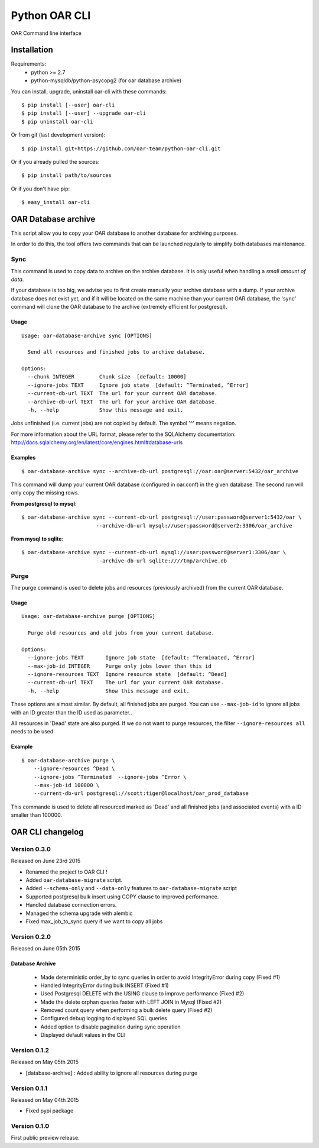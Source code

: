 ==============
Python OAR CLI
==============

OAR Command line interface

Installation
============

Requirements:
  - python >= 2.7
  - python-mysqldb/python-psycopg2 (for oar database archive)

You can install, upgrade, uninstall oar-cli with these commands::

  $ pip install [--user] oar-cli
  $ pip install [--user] --upgrade oar-cli
  $ pip uninstall oar-cli

Or from git (last development version)::

  $ pip install git+https://github.com/oar-team/python-oar-cli.git

Or if you already pulled the sources::

  $ pip install path/to/sources

Or if you don't have pip::

  $ easy_install oar-cli


OAR Database archive
====================

This script allow you to copy your OAR database to another database for
archiving purposes.

In order to do this, the tool offers two commands that can be launched
regularly to simplify both databases maintenance.

Sync
----

This command is used to copy data to archive on the archive database. It is
only useful when handling a *small amount of data*.

If your database is too big, we advise you to first create manually your
archive database with a dump. If your archive database does not exist yet, and
if it will be located on the same machine than your current OAR database, the
'sync' command will clone the OAR database to the archive (extremely efficient
for postgresql).


Usage
~~~~~

::

    Usage: oar-database-archive sync [OPTIONS]

      Send all resources and finished jobs to archive database.

    Options:
      --chunk INTEGER        Chunk size  [default: 10000]
      --ignore-jobs TEXT     Ignore job state  [default: ^Terminated, ^Error]
      --current-db-url TEXT  The url for your current OAR database.
      --archive-db-url TEXT  The url for your archive OAR database.
      -h, --help             Show this message and exit.

Jobs unfinished (i.e. current jobs) are not copied by default. The symbol '^'
means negation.

For more information about the URL format, please refer to the SQLAlchemy
documentation: http://docs.sqlalchemy.org/en/latest/core/engines.html#database-urls


Examples
~~~~~~~~

::

    $ oar-database-archive sync --archive-db-url postgresql://oar:oar@server:5432/oar_archive

This command will dump your current OAR database (configured in oar.conf) in
the given database. The second run will only copy the missing rows.

**From postgresql to mysql**::

    $ oar-database-archive sync --current-db-url postgresql://user:password@server1:5432/oar \
                            --archive-db-url mysql://user:password@server2:3306/oar_archive

**From mysql to sqlite**::

    $ oar-database-archive sync --current-db-url mysql://user:password@server1:3306/oar \
                            --archive-db-url sqlite:////tmp/archive.db

Purge
-----

The purge command is used to delete jobs and resources (previously archived)
from the current OAR database.


Usage
~~~~~

::

    Usage: oar-database-archive purge [OPTIONS]

      Purge old resources and old jobs from your current database.

    Options:
      --ignore-jobs TEXT       Ignore job state  [default: ^Terminated, ^Error]
      --max-job-id INTEGER     Purge only jobs lower than this id
      --ignore-resources TEXT  Ignore resource state  [default: ^Dead]
      --current-db-url TEXT    The url for your current OAR database.
      -h, --help               Show this message and exit.

These options are almost similar. By default, all finished jobs are purged. You
can use ``--max-job-id`` to ignore all jobs with an ID greater than the ID used
as parameter..

All resources in 'Dead' state are also purged. If we do not want to purge
resources, the filter ``--ignore-resources all`` needs to be used.

Example
~~~~~~~

::

    $ oar-database-archive purge \
        --ignore-resources ^Dead \
        --ignore-jobs ^Terminated  --ignore-jobs ^Error \
        --max-job-id 100000 \
        --current-db-url postgresql://scott:tiger@localhost/oar_prod_database

This commande is used to delete all resourced marked as 'Dead' and all finished
jobs (and associated events) with a ID smaller than 100000.


OAR CLI changelog
=================

Version 0.3.0
-------------

Released on June 23rd 2015

- Renamed the project to OAR CLI !
- Added ``oar-database-migrate`` script.
- Added ``--schema-only`` and ``--data-only`` features to ``oar-database-migrate`` script
- Supported postgresql bulk insert using COPY clause to improved performance.
- Handled database connection errors.
- Managed the schema upgrade with alembic
- Fixed max_job_to_sync query if we want to copy all jobs


Version 0.2.0
-------------

Released on June 05th 2015

Database Archive
~~~~~~~~~~~~~~~~

    - Made deterministic order_by to sync queries in order to avoid IntegrityError during copy (Fixed #1)
    - Handled IntegrityError during bulk INSERT (Fixed #1)
    - Used Postgresql DELETE with the USING clause to improve performance (Fixed #2)
    - Made the delete orphan queries faster with LEFT JOIN in Mysql (Fixed #2)
    - Removed count query when performing a bulk delete query (Fixed #2)
    - Configured debug logging to displayed SQL queries
    - Added option to disable pagination during sync operation
    - Displayed default values in the CLI

Version 0.1.2
-------------

Released on May 05th 2015

- [database-archive] : Added ability to ignore all resources during purge

Version 0.1.1
-------------

Released on May 04th 2015

- Fixed pypi package

Version 0.1.0
-------------

First public preview release.


